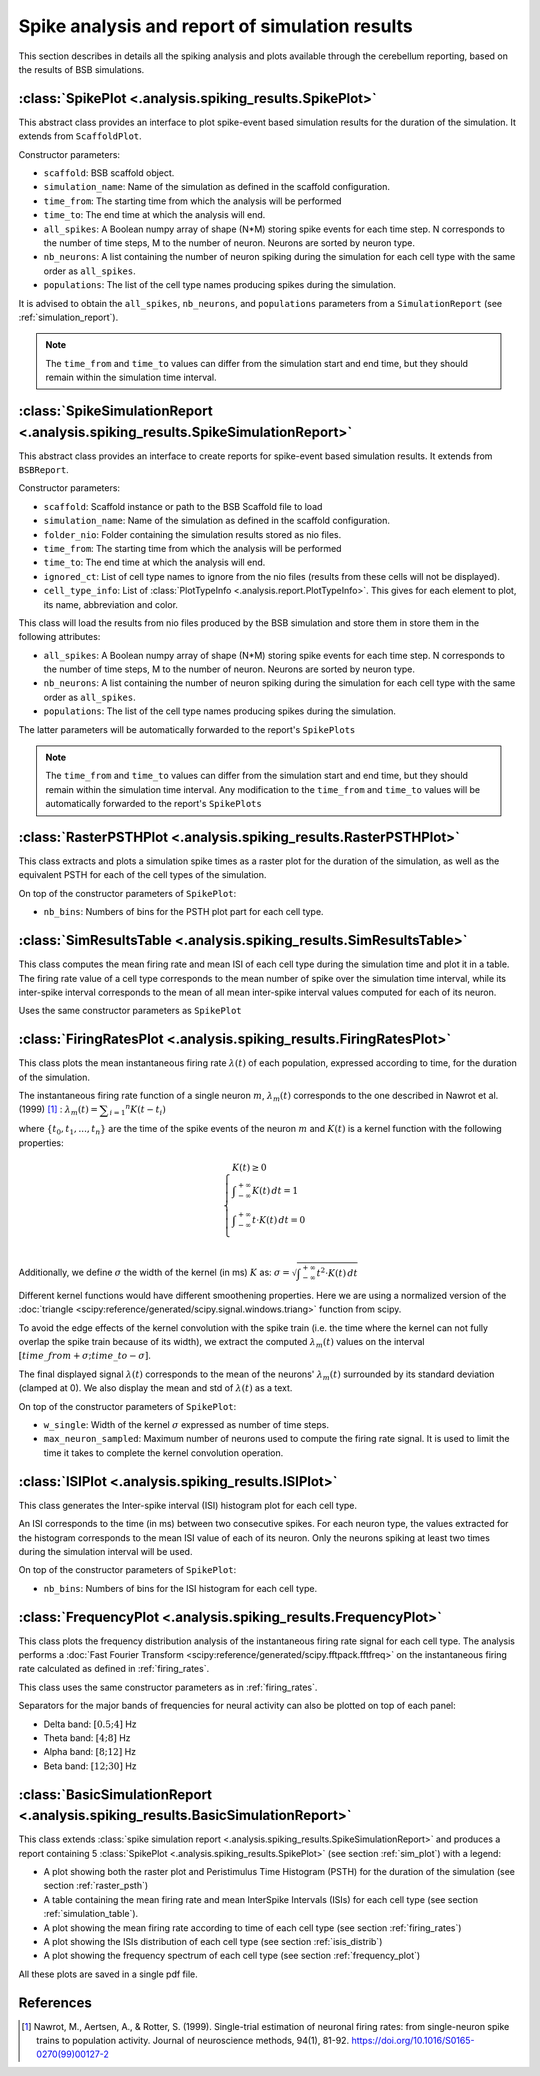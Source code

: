 Spike analysis and report of simulation results
===============================================

This section describes in details all the spiking analysis and plots
available through the cerebellum reporting, based on the results of
BSB simulations.

.. _sim_plot:

:class:`SpikePlot <.analysis.spiking_results.SpikePlot>`
--------------------------------------------------------
This abstract class provides an interface to plot spike-event based simulation
results for the duration of the simulation. It extends from ``ScaffoldPlot``.

Constructor parameters:

* ``scaffold``: BSB scaffold object.
* ``simulation_name``: Name of the simulation as defined in the scaffold
  configuration.
* ``time_from``: The starting time from which the analysis will be performed
* ``time_to``: The end time at which the analysis will end.
* ``all_spikes``: A Boolean numpy array of shape (N*M) storing spike events for
  each time step. N corresponds to the number of time steps, M to the number of
  neuron. Neurons are sorted by neuron type.
* ``nb_neurons``: A list containing the number of neuron spiking during the
  simulation for each cell type with the same order as ``all_spikes``.
* ``populations``: The list of the cell type names producing spikes during the
  simulation.

It is advised to obtain the ``all_spikes``, ``nb_neurons``, and ``populations``
parameters from a ``SimulationReport`` (see :ref:`simulation_report`).

.. note::
   The ``time_from`` and ``time_to`` values can differ from the simulation start
   and end time, but they should remain within the simulation time interval.

.. _simulation_report:

:class:`SpikeSimulationReport <.analysis.spiking_results.SpikeSimulationReport>`
--------------------------------------------------------------------------------
This abstract class provides an interface to create reports for
spike-event based simulation results. It extends from ``BSBReport``.

Constructor parameters:

* ``scaffold``: Scaffold instance or path to the BSB Scaffold file to load
* ``simulation_name``: Name of the simulation as defined in the scaffold
  configuration.
* ``folder_nio``: Folder containing the simulation results stored as nio files.
* ``time_from``: The starting time from which the analysis will be performed
* ``time_to``: The end time at which the analysis will end.
* ``ignored_ct``: List of cell type names to ignore from the nio files
  (results from these cells will not be displayed).
* ``cell_type_info``: List of :class:`PlotTypeInfo <.analysis.report.PlotTypeInfo>`.
  This gives for each element to plot, its name, abbreviation and color.

This class will load the results from nio files produced by the BSB simulation
and store them in store them in the following attributes:

* ``all_spikes``: A Boolean numpy array of shape (N*M) storing spike events for
  each time step. N corresponds to the number of time steps, M to the number of
  neuron. Neurons are sorted by neuron type.
* ``nb_neurons``: A list containing the number of neuron spiking during the
  simulation for each cell type with the same order as ``all_spikes``.
* ``populations``: The list of the cell type names producing spikes during the
  simulation.

The latter parameters will be automatically forwarded to the report's ``SpikePlots``

.. note::
   The ``time_from`` and ``time_to`` values can differ from the simulation start
   and end time, but they should remain within the simulation time interval.
   Any modification to the ``time_from`` and ``time_to`` values will be automatically
   forwarded to the report's ``SpikePlots``

.. _raster_psth:

:class:`RasterPSTHPlot <.analysis.spiking_results.RasterPSTHPlot>`
------------------------------------------------------------------
This class extracts and plots a simulation spike times as a raster plot
for the duration of the simulation, as well as the equivalent PSTH for each of
the cell types of the simulation.

On top of the constructor parameters of ``SpikePlot``:

* ``nb_bins``: Numbers of bins for the PSTH plot part for each cell type.


.. _simulation_table:

:class:`SimResultsTable <.analysis.spiking_results.SimResultsTable>`
--------------------------------------------------------------------
This class computes the mean firing rate and mean ISI of each cell type
during the simulation time and plot it in a table.
The firing rate value of a cell type corresponds to the mean number of
spike over the simulation time interval, while its inter-spike interval
corresponds to the mean of all mean inter-spike interval values computed
for each of its neuron.

Uses the same constructor parameters as ``SpikePlot``


.. _firing_rates:

:class:`FiringRatesPlot <.analysis.spiking_results.FiringRatesPlot>`
--------------------------------------------------------------------
This class plots the mean instantaneous firing rate :math:`\lambda (t)`
of each population, expressed according to time, for the duration of
the simulation.

The instantaneous firing rate function of a single neuron :math:`m`,
:math:`\lambda _m (t)` corresponds to the one described in Nawrot et al.
(1999) [#nawrot_1999]_ :
:math:`\lambda _m (t) = \displaystyle\sum_{i=1} ^{n} K(t-t_i)`

where :math:`\{t_0,t_1, ..., t_n\}` are the time of the spike events of
the neuron :math:`m` and :math:`K(t)` is a kernel function with the
following properties:

.. math::
   \begin{cases}
      K(t) \ge 0 \\
      \displaystyle\int_{-\infty}^{+\infty} K(t) \,dt = 1 \\
      \displaystyle\int_{-\infty}^{+\infty} t \cdot K(t) \,dt = 0 \\
   \end{cases}

Additionally, we define :math:`\sigma` the width of the kernel (in ms)
:math:`K` as:
:math:`\sigma = \sqrt{ \displaystyle\int_{-\infty}^{+\infty} t^2 \cdot K(t) \,dt }`

Different kernel functions would have different smoothening properties.
Here we are using a normalized version of the
:doc:`triangle <scipy:reference/generated/scipy.signal.windows.triang>`
function from scipy.

To avoid the edge effects of the kernel convolution with the spike train
(i.e. the time where the kernel can not fully overlap the spike train
because of its width), we extract the computed :math:`\lambda _m (t)`
values on the interval :math:`[time\_from + \sigma; time\_to - \sigma]`.

The final displayed signal :math:`\lambda (t)` corresponds to the mean of
the neurons' :math:`\lambda _m (t)` surrounded by its standard deviation
(clamped at 0). We also display the mean and std of :math:`\lambda (t)`
as a text.

On top of the constructor parameters of ``SpikePlot``:

* ``w_single``: Width of the kernel :math:`\sigma` expressed as number
  of time steps.
* ``max_neuron_sampled``: Maximum number of neurons used to compute
  the firing rate signal. It is used to limit the time it takes to
  complete the kernel convolution operation.


.. _isis_distrib:

:class:`ISIPlot <.analysis.spiking_results.ISIPlot>`
----------------------------------------------------
This class generates the Inter-spike interval (ISI) histogram plot for
each cell type.

An ISI corresponds to the time (in ms) between two consecutive spikes.
For each neuron type, the values extracted for the histogram corresponds
to the mean ISI value of each of its neuron. Only the neurons spiking
at least two times during the simulation interval will be used.

On top of the constructor parameters of ``SpikePlot``:

* ``nb_bins``: Numbers of bins for the ISI histogram for each cell type.


.. _frequency_plot:

:class:`FrequencyPlot <.analysis.spiking_results.FrequencyPlot>`
----------------------------------------------------------------
This class plots the frequency distribution analysis of the instantaneous
firing rate signal for each cell type.
The analysis performs a
:doc:`Fast Fourier Transform <scipy:reference/generated/scipy.fftpack.fftfreq>`
on the instantaneous firing rate calculated as defined in :ref:`firing_rates`.

This class uses the same constructor parameters as in :ref:`firing_rates`.

Separators for the major bands of frequencies for neural activity can also
be plotted on top of each panel:

- Delta band: :math:`[0.5; 4]` Hz
- Theta band: :math:`[4; 8]` Hz
- Alpha band: :math:`[8; 12]` Hz
- Beta band: :math:`[12; 30]` Hz


.. _basic_sim_report:

:class:`BasicSimulationReport <.analysis.spiking_results.BasicSimulationReport>`
--------------------------------------------------------------------------------
This class extends
:class:`spike simulation report <.analysis.spiking_results.SpikeSimulationReport>`
and produces a report containing 5
:class:`SpikePlot <.analysis.spiking_results.SpikePlot>` (see section
:ref:`sim_plot`) with a legend:

- A plot showing both the raster plot and Peristimulus Time Histogram (PSTH) for
  the duration of the simulation (see section :ref:`raster_psth`)
- A table containing the mean firing rate and mean InterSpike Intervals (ISIs) for
  each cell type (see section :ref:`simulation_table`).
- A plot showing the mean firing rate according to time of each cell type
  (see section :ref:`firing_rates`)
- A plot showing the ISIs distribution of each cell type (see section
  :ref:`isis_distrib`)
- A plot showing the frequency spectrum of each cell type (see section
  :ref:`frequency_plot`)

All these plots are saved in a single pdf file.


References
----------

.. [#nawrot_1999] Nawrot, M., Aertsen, A., & Rotter, S. (1999). Single-trial estimation of neuronal firing rates:
   from single-neuron spike trains to population activity. Journal of neuroscience methods, 94(1), 81-92.
   https://doi.org/10.1016/S0165-0270(99)00127-2